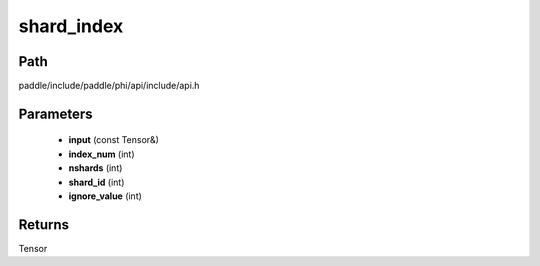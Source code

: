 .. _en_api_paddle_experimental_shard_index:

shard_index
-------------------------------

.. cpp:function:: Tensor shard_index ( const Tensor & input , int index_num , int nshards , int shard_id , int ignore_value = - 1 ) ;



Path
:::::::::::::::::::::
paddle/include/paddle/phi/api/include/api.h

Parameters
:::::::::::::::::::::
	- **input** (const Tensor&)
	- **index_num** (int)
	- **nshards** (int)
	- **shard_id** (int)
	- **ignore_value** (int)

Returns
:::::::::::::::::::::
Tensor
